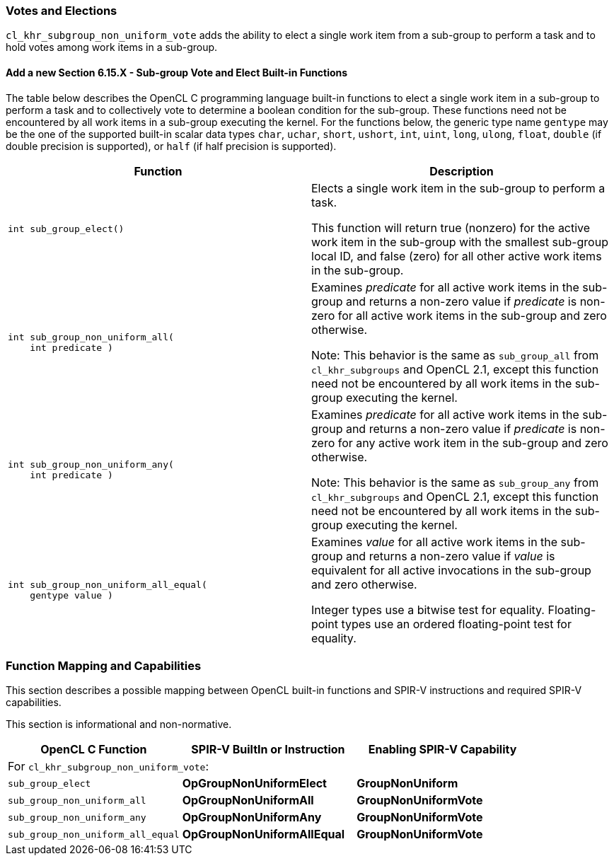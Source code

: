 ifdef::cl_khr_subgroup_non_uniform_vote[]
endif::cl_khr_subgroup_non_uniform_vote[]

[[cl_khr_subgroup_non_uniform_vote]]
=== Votes and Elections

`cl_khr_subgroup_non_uniform_vote` adds the ability to elect a single work
item from a sub-group to perform a task and to hold votes among work items
in a sub-group.


==== Add a new Section 6.15.X - Sub-group Vote and Elect Built-in Functions

The table below describes the OpenCL C programming language built-in
functions to elect a single work item in a sub-group to perform a task and
to collectively vote to determine a boolean condition for the sub-group.
These functions need not be encountered by all work items in a sub-group
executing the kernel.
For the functions below, the generic type name `gentype` may be the one of
the supported built-in scalar data types `char`, `uchar`, `short`, `ushort`,
`int`, `uint`, `long`, `ulong`, `float`, `double` (if double precision is
supported), or `half` (if half precision is supported).

[cols="1a,1",options="header",]
|====
| *Function* | *Description*
|[source,opencl_c]
----
int sub_group_elect()
----
  | Elects a single work item in the sub-group to perform a task.

    This function will return true (nonzero) for the active work item in the
    sub-group with the smallest sub-group local ID, and false (zero) for all
    other active work items in the sub-group.
|[source,opencl_c]
----
int sub_group_non_uniform_all(
    int predicate )
----
  | Examines _predicate_ for all active work items in the sub-group and
    returns a non-zero value if _predicate_ is non-zero for all active work
    items in the sub-group and zero otherwise.

    Note: This behavior is the same as `sub_group_all` from
    `cl_khr_subgroups` and OpenCL 2.1, except this function need not be
    encountered by all work items in the sub-group executing the kernel.
|[source,opencl_c]
----
int sub_group_non_uniform_any(
    int predicate )
----
  | Examines _predicate_ for all active work items in the sub-group and
    returns a non-zero value if _predicate_ is non-zero for any active work
    item in the sub-group and zero otherwise.

    Note: This behavior is the same as `sub_group_any` from
    `cl_khr_subgroups` and OpenCL 2.1, except this function need not be
    encountered by all work items in the sub-group executing the kernel.
|[source,opencl_c]
----
int sub_group_non_uniform_all_equal(
    gentype value )
----
  | Examines _value_ for all active work items in the sub-group and returns
    a non-zero value if _value_ is equivalent for all active invocations in
    the sub-group and zero otherwise.

    Integer types use a bitwise test for equality. Floating-point types use
    an ordered floating-point test for equality.
|====


[[extended-sub-groups-mapping]]
=== Function Mapping and Capabilities

This section describes a possible mapping between OpenCL built-in functions
and SPIR-V instructions and required SPIR-V capabilities.

This section is informational and non-normative.

// Note: the Unicode "zero with space" (&#8203;) causes long function names to break much more sensibly.

[cols="1,1,1",options="header"]
|====
| *OpenCL C Function* | *SPIR-V BuiltIn or Instruction* | *Enabling SPIR-V Capability*
3+| For `cl_khr_subgroup_non_uniform_vote`:

| `sub_&#8203;group_&#8203;elect`
        | *OpGroupNonUniformElect*
            | *GroupNonUniform*
| `sub_&#8203;group_&#8203;non_&#8203;uniform_&#8203;all`
        | *OpGroupNonUniformAll*
            | *GroupNonUniformVote*
| `sub_&#8203;group_&#8203;non_&#8203;uniform_&#8203;any`
        | *OpGroupNonUniformAny*
            | *GroupNonUniformVote*
| `sub_&#8203;group_&#8203;non_&#8203;uniform_&#8203;all_&#8203;equal`
        | *OpGroupNonUniformAllEqual*
            | *GroupNonUniformVote*
|====
